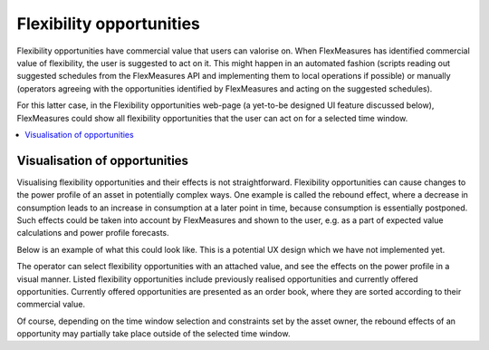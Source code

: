 .. _control:

*****************
Flexibility opportunities
*****************

Flexibility opportunities have commercial value that users can valorise on.
When FlexMeasures has identified commercial value of flexibility, the user is suggested to act on it.
This might happen in an automated fashion (scripts reading out suggested schedules from the FlexMeasures API and implementing them to local operations if possible) or manually (operators agreeing with the opportunities identified by FlexMeasures and acting on the suggested schedules).

For this latter case, in the Flexibility opportunities web-page (a yet-to-be designed UI feature discussed below), FlexMeasures could show all flexibility opportunities that the user can act on for a selected time window.

.. contents::
    :local:
    :depth: 1


Visualisation of opportunities
========================

Visualising flexibility opportunities and their effects is not straightforward.
Flexibility opportunities can cause changes to the power profile of an asset in potentially complex ways.
One example is called the rebound effect, where a decrease in consumption leads to an increase in consumption at a later point in time, because consumption is essentially postponed.
Such effects could be taken into account by FlexMeasures and shown to the user, e.g. as a part of expected value calculations and power profile forecasts.

Below is an example of what this could look like.
This is a potential UX design which we have not implemented yet.

.. image:: https://github.com/FlexMeasures/screenshots/raw/main/screenshot_control.png
    :align: center
..    :scale: 40%

The operator can select flexibility opportunities with an attached value, and see the effects on the power profile in a visual manner.
Listed flexibility opportunities include previously realised opportunities and currently offered opportunities.
Currently offered opportunities are presented as an order book, where they are sorted according to their commercial value.

Of course, depending on the time window selection and constraints set by the asset owner, the rebound effects of an opportunity may partially take place outside of the selected time window.
